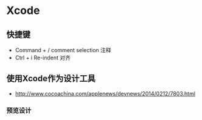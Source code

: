 * Xcode
** 快捷键
- Command + /  comment selection 注释
- Ctrl + i     Re-indent 对齐

** 使用Xcode作为设计工具
- http://www.cocoachina.com/applenews/devnews/2014/0212/7803.html
*** 预览设计
